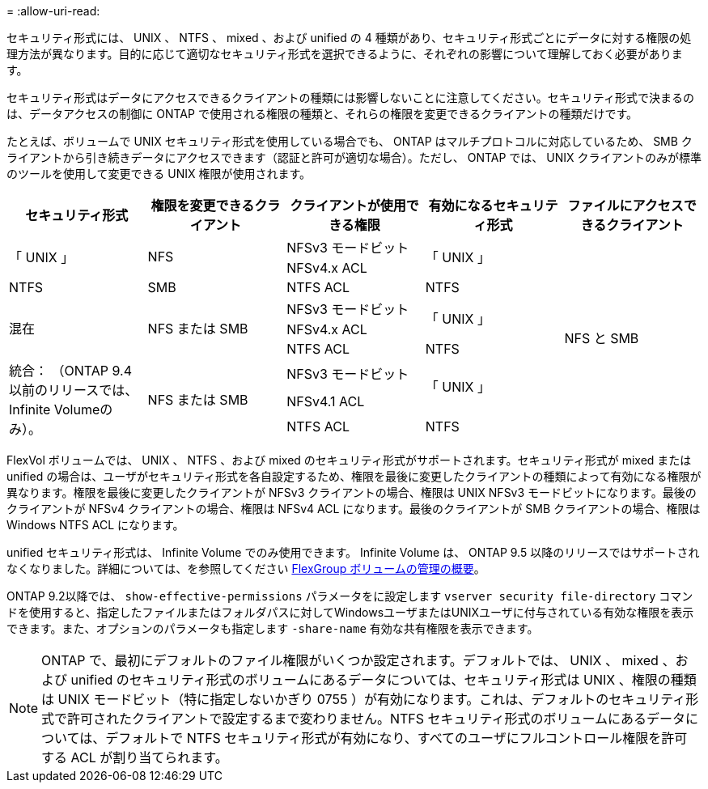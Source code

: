 = 
:allow-uri-read: 


[role="lead"]
セキュリティ形式には、 UNIX 、 NTFS 、 mixed 、および unified の 4 種類があり、セキュリティ形式ごとにデータに対する権限の処理方法が異なります。目的に応じて適切なセキュリティ形式を選択できるように、それぞれの影響について理解しておく必要があります。

セキュリティ形式はデータにアクセスできるクライアントの種類には影響しないことに注意してください。セキュリティ形式で決まるのは、データアクセスの制御に ONTAP で使用される権限の種類と、それらの権限を変更できるクライアントの種類だけです。

たとえば、ボリュームで UNIX セキュリティ形式を使用している場合でも、 ONTAP はマルチプロトコルに対応しているため、 SMB クライアントから引き続きデータにアクセスできます（認証と許可が適切な場合）。ただし、 ONTAP では、 UNIX クライアントのみが標準のツールを使用して変更できる UNIX 権限が使用されます。

[cols="5*"]
|===
| セキュリティ形式 | 権限を変更できるクライアント | クライアントが使用できる権限 | 有効になるセキュリティ形式 | ファイルにアクセスできるクライアント 


.2+| 「 UNIX 」 .2+| NFS | NFSv3 モードビット .2+| 「 UNIX 」 .9+| NFS と SMB 


| NFSv4.x ACL 


| NTFS | SMB | NTFS ACL | NTFS 


.3+| 混在 .3+| NFS または SMB | NFSv3 モードビット .2+| 「 UNIX 」 


| NFSv4.x ACL 


| NTFS ACL | NTFS 


.3+| 統合：
（ONTAP 9.4以前のリリースでは、Infinite Volumeのみ）。 .3+| NFS または SMB | NFSv3 モードビット .2+| 「 UNIX 」 


| NFSv4.1 ACL 


| NTFS ACL | NTFS 
|===
FlexVol ボリュームでは、 UNIX 、 NTFS 、および mixed のセキュリティ形式がサポートされます。セキュリティ形式が mixed または unified の場合は、ユーザがセキュリティ形式を各自設定するため、権限を最後に変更したクライアントの種類によって有効になる権限が異なります。権限を最後に変更したクライアントが NFSv3 クライアントの場合、権限は UNIX NFSv3 モードビットになります。最後のクライアントが NFSv4 クライアントの場合、権限は NFSv4 ACL になります。最後のクライアントが SMB クライアントの場合、権限は Windows NTFS ACL になります。

unified セキュリティ形式は、 Infinite Volume でのみ使用できます。 Infinite Volume は、 ONTAP 9.5 以降のリリースではサポートされなくなりました。詳細については、を参照してください xref:../flexgroup/index.html[FlexGroup ボリュームの管理の概要]。

ONTAP 9.2以降では、 `show-effective-permissions` パラメータをに設定します `vserver security file-directory` コマンドを使用すると、指定したファイルまたはフォルダパスに対してWindowsユーザまたはUNIXユーザに付与されている有効な権限を表示できます。また、オプションのパラメータも指定します `-share-name` 有効な共有権限を表示できます。

[NOTE]
====
ONTAP で、最初にデフォルトのファイル権限がいくつか設定されます。デフォルトでは、 UNIX 、 mixed 、および unified のセキュリティ形式のボリュームにあるデータについては、セキュリティ形式は UNIX 、権限の種類は UNIX モードビット（特に指定しないかぎり 0755 ）が有効になります。これは、デフォルトのセキュリティ形式で許可されたクライアントで設定するまで変わりません。NTFS セキュリティ形式のボリュームにあるデータについては、デフォルトで NTFS セキュリティ形式が有効になり、すべてのユーザにフルコントロール権限を許可する ACL が割り当てられます。

====